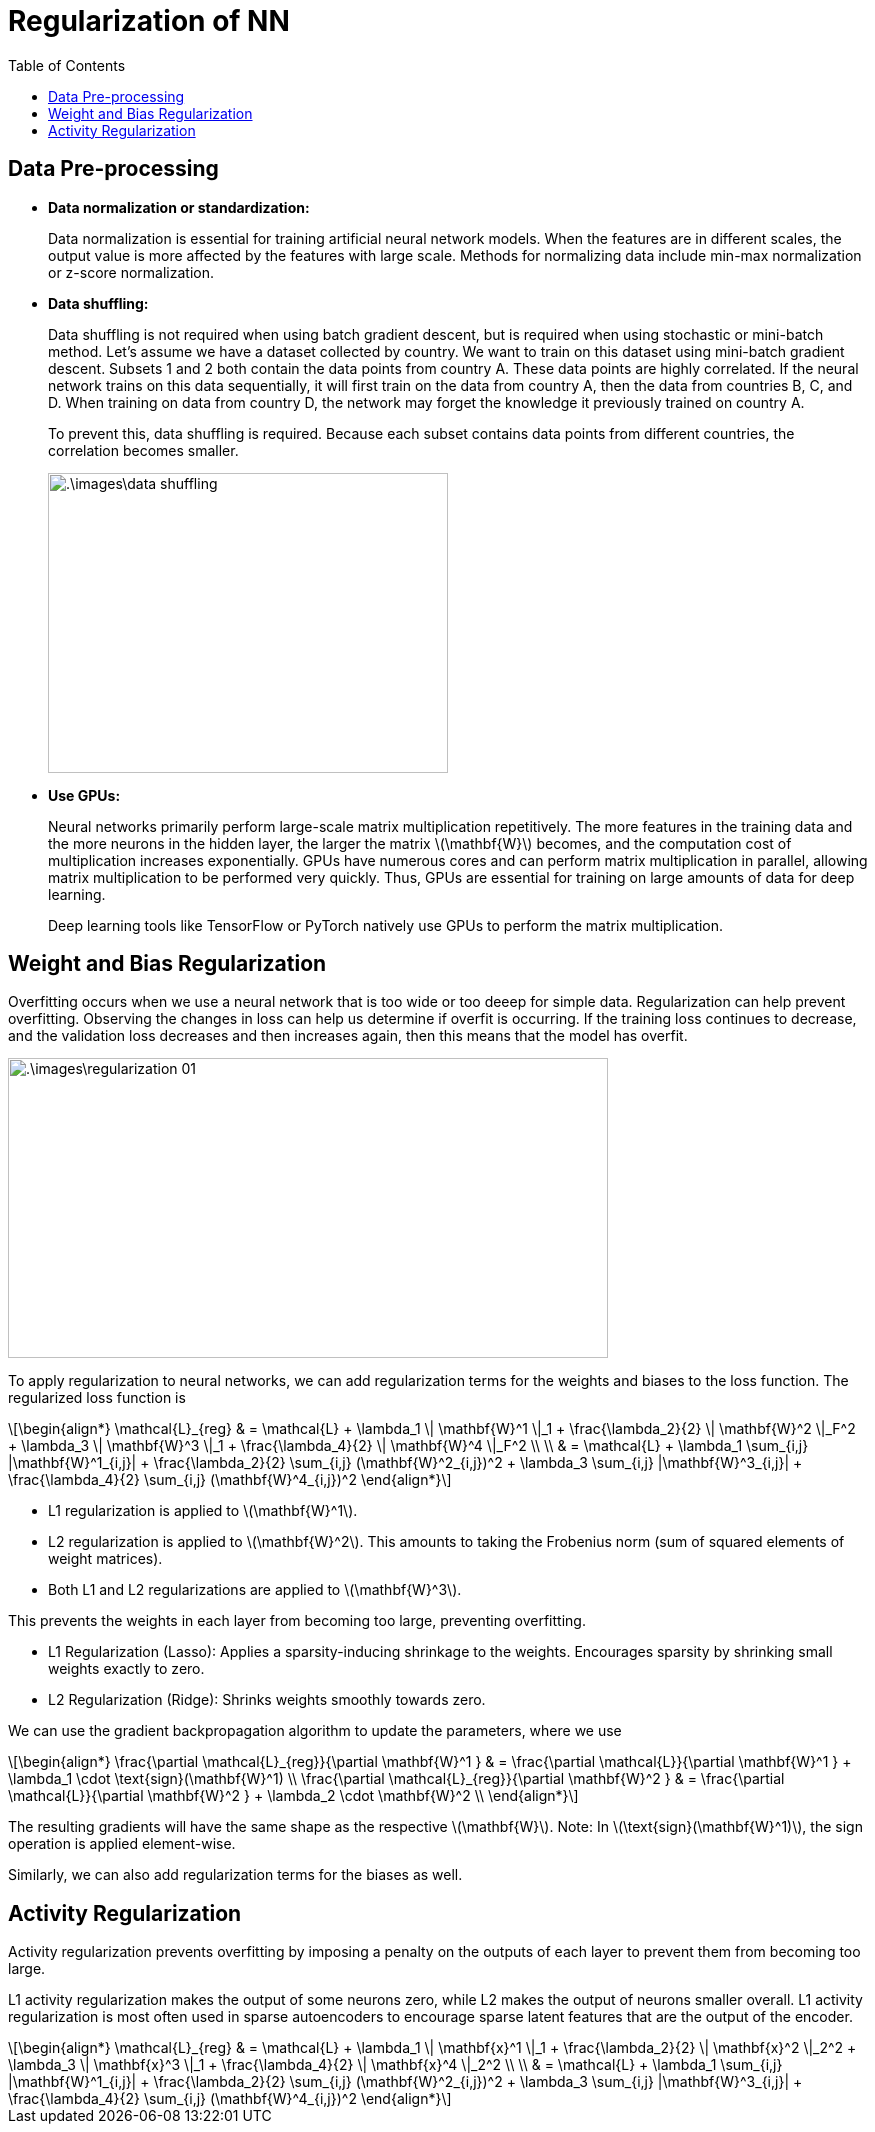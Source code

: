 = Regularization of NN =
:doctype: book
:stem: latexmath
:eqnums:
:toc:

== Data Pre-processing ==

* *Data normalization or standardization:*
+
Data normalization is essential for training artificial neural network models. When the features are in different scales, the output value is more affected by the features with large scale. Methods for normalizing data include min-max normalization or z-score normalization.

* *Data shuffling:*
+
Data shuffling is not required when using batch gradient descent, but is required when using stochastic or mini-batch method. Let's assume we have a dataset collected by country. We want to train on this dataset using mini-batch gradient descent. Subsets 1 and 2 both contain the data points from country A. These data points are highly correlated. If the neural network trains on this data sequentially, it will first train on the data from country A, then the data from countries B, C, and D. When training on data from country D, the network may forget the knowledge it previously trained on country A.
+
To prevent this, data shuffling is required. Because each subset contains data points from different countries, the correlation becomes smaller.
+
image::.\images\data_shuffling.png[align='center', 400, 300]

* *Use GPUs:*
+
Neural networks primarily perform large-scale matrix multiplication repetitively. The more features in the training data and the more neurons in the hidden layer, the larger the matrix stem:[\mathbf{W}] becomes, and the computation cost of multiplication increases exponentially. GPUs have numerous cores and can perform matrix multiplication in parallel, allowing matrix multiplication to be performed very quickly. Thus, GPUs are essential for training on large amounts of data for deep learning.
+
Deep learning tools like TensorFlow or PyTorch natively use GPUs to perform the matrix multiplication.

== Weight and Bias Regularization ==
Overfitting occurs when we use a neural network that is too wide or too deeep for simple data. Regularization can help prevent overfitting. Observing the changes in loss can help us determine if overfit is occurring. If the training loss continues to decrease, and the validation loss decreases and then increases again, then this means that the model has overfit.

image::.\images\regularization_01.png[align='center', 600, 300]

To apply regularization to neural networks, we can add regularization terms for the weights and biases to the loss function. The regularized loss function is

[stem]
++++
\begin{align*}
\mathcal{L}_{reg} & = \mathcal{L} + \lambda_1 \| \mathbf{W}^1 \|_1 + \frac{\lambda_2}{2} \| \mathbf{W}^2 \|_F^2 + \lambda_3 \| \mathbf{W}^3 \|_1 + \frac{\lambda_4}{2} \| \mathbf{W}^4 \|_F^2 \\
\\
& = \mathcal{L} + \lambda_1 \sum_{i,j} |\mathbf{W}^1_{i,j}| + \frac{\lambda_2}{2} \sum_{i,j} (\mathbf{W}^2_{i,j})^2 + \lambda_3 \sum_{i,j} |\mathbf{W}^3_{i,j}| + \frac{\lambda_4}{2} \sum_{i,j} (\mathbf{W}^4_{i,j})^2
\end{align*}
++++

* L1 regularization is applied to stem:[\mathbf{W}^1].
* L2 regularization is applied to stem:[\mathbf{W}^2]. This amounts to taking the Frobenius norm (sum of squared elements of weight matrices).
* Both L1 and L2 regularizations are applied to stem:[\mathbf{W}^3].

This prevents the weights in each layer from becoming too large, preventing overfitting.

* L1 Regularization (Lasso): Applies a sparsity-inducing shrinkage to the weights. Encourages sparsity by shrinking small weights exactly to zero.
* L2 Regularization (Ridge): Shrinks weights smoothly towards zero.

We can use the gradient backpropagation algorithm to update the parameters, where we use

[stem]
++++
\begin{align*}
\frac{\partial \mathcal{L}_{reg}}{\partial \mathbf{W}^1 } & = \frac{\partial \mathcal{L}}{\partial \mathbf{W}^1 } + \lambda_1 \cdot \text{sign}(\mathbf{W}^1) \\
\frac{\partial \mathcal{L}_{reg}}{\partial \mathbf{W}^2 } & = \frac{\partial \mathcal{L}}{\partial \mathbf{W}^2 } + \lambda_2 \cdot \mathbf{W}^2 \\
\end{align*}
++++

The resulting gradients will have the same shape as the respective stem:[\mathbf{W}]. Note: In stem:[\text{sign}(\mathbf{W}^1)], the sign operation is applied element-wise.

Similarly, we can also add regularization terms for the biases as well.

== Activity Regularization ==
Activity regularization prevents overfitting by imposing a penalty on the outputs of each layer to prevent them from becoming too large.

L1 activity regularization makes the output of some neurons zero, while L2 makes the output of neurons smaller overall. L1 activity regularization is most often used in sparse autoencoders to encourage sparse latent features that are the output of the encoder.

[stem]
++++
\begin{align*}
\mathcal{L}_{reg} & = \mathcal{L} + \lambda_1 \| \mathbf{x}^1 \|_1 + \frac{\lambda_2}{2} \| \mathbf{x}^2 \|_2^2 + \lambda_3 \| \mathbf{x}^3 \|_1 + \frac{\lambda_4}{2} \| \mathbf{x}^4 \|_2^2 \\
\\
& = \mathcal{L} + \lambda_1 \sum_{i,j} |\mathbf{W}^1_{i,j}| + \frac{\lambda_2}{2} \sum_{i,j} (\mathbf{W}^2_{i,j})^2 + \lambda_3 \sum_{i,j} |\mathbf{W}^3_{i,j}| + \frac{\lambda_4}{2} \sum_{i,j} (\mathbf{W}^4_{i,j})^2
\end{align*}
++++





